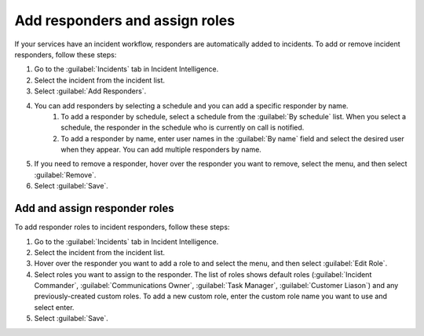 .. _add-responders-roles:

Add responders and assign roles
***********************************

If your services have an incident workflow, responders are automatically added to incidents. To add or remove incident responders, follow these steps:

#. Go to the :guilabel:`Incidents` tab in Incident Intelligence. 
#. Select the incident from the incident list.
#. Select :guilabel:`Add Responders`.
#. You can add responders by selecting a schedule and you can add a specific responder by name.
    #. To add a responder by schedule, select a schedule from the :guilabel:`By schedule` list. When you select a schedule, the responder in the schedule who is currently on call is notified. 
    #. To add a responder by name, enter user names in the :guilabel:`By name` field and select the desired user when they appear. You can add multiple responders by name. 
#. If you need to remove a responder, hover over the responder you want to remove, select the menu, and then select :guilabel:`Remove`.
#. Select :guilabel:`Save`.

Add and assign responder roles
=========================

To add responder roles to incident responders, follow these steps:

#. Go to the :guilabel:`Incidents` tab in Incident Intelligence. 
#. Select the incident from the incident list.
#. Hover over the responder you want to add a role to and select the menu, and then select :guilabel:`Edit Role`.
#. Select roles you want to assign to the responder. The list of roles shows default roles (:guilabel:`Incident Commander`, :guilabel:`Communications Owner`, :guilabel:`Task Manager`, :guilabel:`Customer Liason`) and any previously-created custom roles. To add a new custom role, enter the custom role name you want to use and select enter.
#. Select :guilabel:`Save`. 
